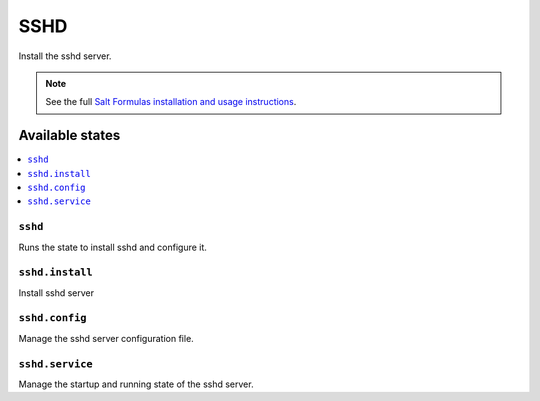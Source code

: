 ====
SSHD
====

Install the sshd server.

.. note::

    See the full `Salt Formulas installation and usage instructions
    <http://docs.saltstack.com/en/latest/topics/development/conventions/formulas.html>`_.

Available states
================

.. contents::
    :local:

``sshd``
---------

Runs the state to install sshd and configure it.

``sshd.install``
-----------------

Install sshd server

``sshd.config``
----------------

Manage the sshd server configuration file.

``sshd.service``
-----------------

Manage the startup and running state of the sshd server.
